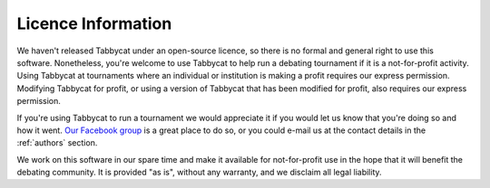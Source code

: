 ===================
Licence Information
===================

We haven't released Tabbycat under an open-source licence, so there is no formal and general right to use this software. Nonetheless, you're welcome to use Tabbycat to help run a debating tournament if it is a not-for-profit activity. Using Tabbycat at tournaments where an individual or institution is making a profit requires our express permission. Modifying Tabbycat for profit, or using a version of Tabbycat that has been modified for profit, also requires our express permission.

If you're using Tabbycat to run a tournament we would appreciate it if you would let us know that you're doing so and how it went. `Our Facebook group <https://www.facebook.com/groups/tabbycat.debate/>`_ is a great place to do so, or you could e-mail us at the contact details in the :ref:`authors` section.

We work on this software in our spare time and make it available for not-for-profit use in the hope that it will benefit the debating community. It is provided "as is", without any warranty, and we disclaim all legal liability.
